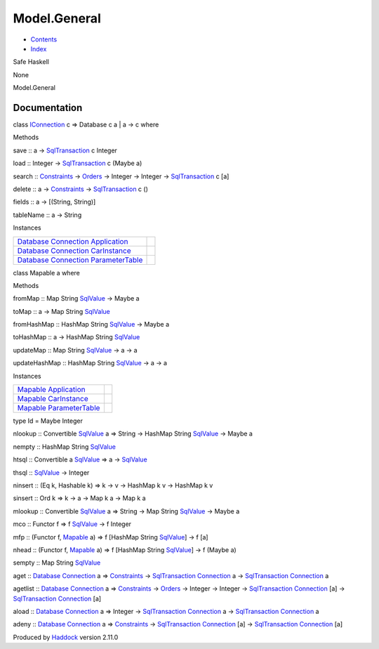 =============
Model.General
=============

-  `Contents <index.html>`__
-  `Index <doc-index.html>`__

 

Safe Haskell

None

Model.General

Documentation
=============

class `IConnection <Data-SqlTransaction.html#t:IConnection>`__ c =>
Database c a \| a -> c where

Methods

save :: a ->
`SqlTransaction <Data-SqlTransaction.html#t:SqlTransaction>`__ c Integer

load :: Integer ->
`SqlTransaction <Data-SqlTransaction.html#t:SqlTransaction>`__ c (Maybe
a)

search :: `Constraints <Data-Database.html#t:Constraints>`__ ->
`Orders <Data-Database.html#t:Orders>`__ -> Integer -> Integer ->
`SqlTransaction <Data-SqlTransaction.html#t:SqlTransaction>`__ c [a]

delete :: a -> `Constraints <Data-Database.html#t:Constraints>`__ ->
`SqlTransaction <Data-SqlTransaction.html#t:SqlTransaction>`__ c ()

fields :: a -> [(String, String)]

tableName :: a -> String

Instances

+-----------------------------------------------------------------------------------------------------------------------------------------------------------------------+-----+
| `Database <Model-General.html#t:Database>`__ `Connection <Data-SqlTransaction.html#t:Connection>`__ `Application <Model-Application.html#t:Application>`__            |     |
+-----------------------------------------------------------------------------------------------------------------------------------------------------------------------+-----+
| `Database <Model-General.html#t:Database>`__ `Connection <Data-SqlTransaction.html#t:Connection>`__ `CarInstance <Model-CarInstance.html#t:CarInstance>`__            |     |
+-----------------------------------------------------------------------------------------------------------------------------------------------------------------------+-----+
| `Database <Model-General.html#t:Database>`__ `Connection <Data-SqlTransaction.html#t:Connection>`__ `ParameterTable <Model-ParameterTable.html#t:ParameterTable>`__   |     |
+-----------------------------------------------------------------------------------------------------------------------------------------------------------------------+-----+

class Mapable a where

Methods

fromMap :: Map String `SqlValue <Data-SqlTransaction.html#t:SqlValue>`__
-> Maybe a

toMap :: a -> Map String
`SqlValue <Data-SqlTransaction.html#t:SqlValue>`__

fromHashMap :: HashMap String
`SqlValue <Data-SqlTransaction.html#t:SqlValue>`__ -> Maybe a

toHashMap :: a -> HashMap String
`SqlValue <Data-SqlTransaction.html#t:SqlValue>`__

updateMap :: Map String
`SqlValue <Data-SqlTransaction.html#t:SqlValue>`__ -> a -> a

updateHashMap :: HashMap String
`SqlValue <Data-SqlTransaction.html#t:SqlValue>`__ -> a -> a

Instances

+--------------------------------------------------------------------------------------------------------------+-----+
| `Mapable <Model-General.html#t:Mapable>`__ `Application <Model-Application.html#t:Application>`__            |     |
+--------------------------------------------------------------------------------------------------------------+-----+
| `Mapable <Model-General.html#t:Mapable>`__ `CarInstance <Model-CarInstance.html#t:CarInstance>`__            |     |
+--------------------------------------------------------------------------------------------------------------+-----+
| `Mapable <Model-General.html#t:Mapable>`__ `ParameterTable <Model-ParameterTable.html#t:ParameterTable>`__   |     |
+--------------------------------------------------------------------------------------------------------------+-----+

type Id = Maybe Integer

nlookup :: Convertible
`SqlValue <Data-SqlTransaction.html#t:SqlValue>`__ a => String ->
HashMap String `SqlValue <Data-SqlTransaction.html#t:SqlValue>`__ ->
Maybe a

nempty :: HashMap String
`SqlValue <Data-SqlTransaction.html#t:SqlValue>`__

htsql :: Convertible a
`SqlValue <Data-SqlTransaction.html#t:SqlValue>`__ => a ->
`SqlValue <Data-SqlTransaction.html#t:SqlValue>`__

thsql :: `SqlValue <Data-SqlTransaction.html#t:SqlValue>`__ -> Integer

ninsert :: (Eq k, Hashable k) => k -> v -> HashMap k v -> HashMap k v

sinsert :: Ord k => k -> a -> Map k a -> Map k a

mlookup :: Convertible
`SqlValue <Data-SqlTransaction.html#t:SqlValue>`__ a => String -> Map
String `SqlValue <Data-SqlTransaction.html#t:SqlValue>`__ -> Maybe a

mco :: Functor f => f `SqlValue <Data-SqlTransaction.html#t:SqlValue>`__
-> f Integer

mfp :: (Functor f, `Mapable <Model-General.html#t:Mapable>`__ a) => f
[HashMap String `SqlValue <Data-SqlTransaction.html#t:SqlValue>`__] -> f
[a]

nhead :: (Functor f, `Mapable <Model-General.html#t:Mapable>`__ a) => f
[HashMap String `SqlValue <Data-SqlTransaction.html#t:SqlValue>`__] -> f
(Maybe a)

sempty :: Map String `SqlValue <Data-SqlTransaction.html#t:SqlValue>`__

aget :: `Database <Model-General.html#t:Database>`__
`Connection <Data-SqlTransaction.html#t:Connection>`__ a =>
`Constraints <Data-Database.html#t:Constraints>`__ ->
`SqlTransaction <Data-SqlTransaction.html#t:SqlTransaction>`__
`Connection <Data-SqlTransaction.html#t:Connection>`__ a ->
`SqlTransaction <Data-SqlTransaction.html#t:SqlTransaction>`__
`Connection <Data-SqlTransaction.html#t:Connection>`__ a

agetlist :: `Database <Model-General.html#t:Database>`__
`Connection <Data-SqlTransaction.html#t:Connection>`__ a =>
`Constraints <Data-Database.html#t:Constraints>`__ ->
`Orders <Data-Database.html#t:Orders>`__ -> Integer -> Integer ->
`SqlTransaction <Data-SqlTransaction.html#t:SqlTransaction>`__
`Connection <Data-SqlTransaction.html#t:Connection>`__ [a] ->
`SqlTransaction <Data-SqlTransaction.html#t:SqlTransaction>`__
`Connection <Data-SqlTransaction.html#t:Connection>`__ [a]

aload :: `Database <Model-General.html#t:Database>`__
`Connection <Data-SqlTransaction.html#t:Connection>`__ a => Integer ->
`SqlTransaction <Data-SqlTransaction.html#t:SqlTransaction>`__
`Connection <Data-SqlTransaction.html#t:Connection>`__ a ->
`SqlTransaction <Data-SqlTransaction.html#t:SqlTransaction>`__
`Connection <Data-SqlTransaction.html#t:Connection>`__ a

adeny :: `Database <Model-General.html#t:Database>`__
`Connection <Data-SqlTransaction.html#t:Connection>`__ a =>
`Constraints <Data-Database.html#t:Constraints>`__ ->
`SqlTransaction <Data-SqlTransaction.html#t:SqlTransaction>`__
`Connection <Data-SqlTransaction.html#t:Connection>`__ [a] ->
`SqlTransaction <Data-SqlTransaction.html#t:SqlTransaction>`__
`Connection <Data-SqlTransaction.html#t:Connection>`__ [a]

Produced by `Haddock <http://www.haskell.org/haddock/>`__ version 2.11.0
